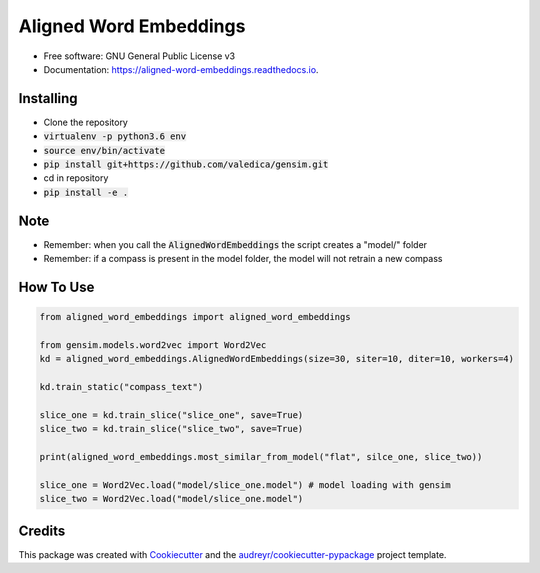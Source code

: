 =======================
Aligned Word Embeddings
=======================


.. image:: https://img.shields.io/pypi/v/aligned_word_embeddings.svg
        :target: https://pypi.python.org/pypi/aligned_word_embeddings

.. image:: https://img.shields.io/travis/vinid/aligned_word_embeddings.svg
        :target: https://travis-ci.org/vinid/aligned_word_embeddings

.. image:: https://readthedocs.org/projects/aligned-word-embeddings/badge/?version=latest
        :target: https://aligned-word-embeddings.readthedocs.io/en/latest/?badge=latest
        :alt: Documentation Status




* Free software: GNU General Public License v3
* Documentation: https://aligned-word-embeddings.readthedocs.io.


Installing
----------

* Clone the repository
* :code:`virtualenv -p python3.6 env`
* :code:`source env/bin/activate`
* :code:`pip install git+https://github.com/valedica/gensim.git`
* cd in repository
* :code:`pip install -e .`

Note
----

* Remember: when you call the :code:`AlignedWordEmbeddings` the script creates a "model/" folder
* Remember: if a compass is present in the model folder, the model will not retrain a new compass

How To Use
----------

.. code-block:: python

    from aligned_word_embeddings import aligned_word_embeddings

    from gensim.models.word2vec import Word2Vec
    kd = aligned_word_embeddings.AlignedWordEmbeddings(size=30, siter=10, diter=10, workers=4)

    kd.train_static("compass_text")

    slice_one = kd.train_slice("slice_one", save=True)
    slice_two = kd.train_slice("slice_two", save=True)

    print(aligned_word_embeddings.most_similar_from_model("flat", silce_one, slice_two)) 

    slice_one = Word2Vec.load("model/slice_one.model") # model loading with gensim
    slice_two = Word2Vec.load("model/slice_one.model")



Credits
-------

This package was created with Cookiecutter_ and the `audreyr/cookiecutter-pypackage`_ project template.

.. _Cookiecutter: https://github.com/audreyr/cookiecutter
.. _`audreyr/cookiecutter-pypackage`: https://github.com/audreyr/cookiecutter-pypackage
